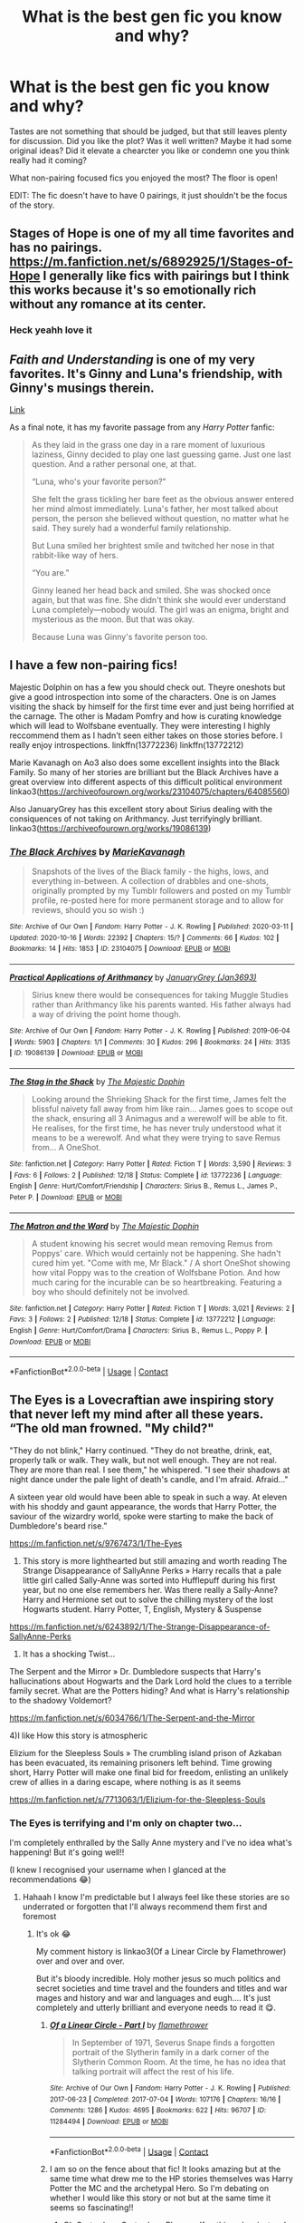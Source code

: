 #+TITLE: What is the best gen fic you know and why?

* What is the best gen fic you know and why?
:PROPERTIES:
:Author: PuzzleheadedPool1
:Score: 9
:DateUnix: 1608987537.0
:DateShort: 2020-Dec-26
:FlairText: Discussion
:END:
Tastes are not something that should be judged, but that still leaves plenty for discussion. Did you like the plot? Was it well written? Maybe it had some original ideas? Did it elevate a chearcter you like or condemn one you think really had it coming?

What non-pairing focused fics you enjoyed the most? The floor is open!

EDIT: The fic doesn't have to have 0 pairings, it just shouldn't be the focus of the story.


** Stages of Hope is one of my all time favorites and has no pairings. [[https://m.fanfiction.net/s/6892925/1/Stages-of-Hope]] I generally like fics with pairings but I think this works because it's so emotionally rich without any romance at its center.
:PROPERTIES:
:Author: Zigzagthatzip
:Score: 8
:DateUnix: 1608998510.0
:DateShort: 2020-Dec-26
:END:

*** Heck yeahh love it
:PROPERTIES:
:Author: gertrude-robinson
:Score: 1
:DateUnix: 1609006500.0
:DateShort: 2020-Dec-26
:END:


** /Faith and Understanding/ is one of my very favorites. It's Ginny and Luna's friendship, with Ginny's musings therein.

[[https://drive.google.com/drive/folders/18LfF7F3kBx7FpHUIa_FMGTDvnChrEaN9][Link]]

As a final note, it has my favorite passage from any /Harry Potter/ fanfic:

#+begin_quote
  As they laid in the grass one day in a rare moment of luxurious laziness, Ginny decided to play one last guessing game. Just one last question. And a rather personal one, at that.

  “Luna, who's your favorite person?”

  She felt the grass tickling her bare feet as the obvious answer entered her mind almost immediately. Luna's father, her most talked about person, the person she believed without question, no matter what he said. They surely had a wonderful family relationship.

  But Luna smiled her brightest smile and twitched her nose in that rabbit-like way of hers.

  “You are.”

  Ginny leaned her head back and smiled. She was shocked once again, but that was fine. She didn't think she would ever understand Luna completely---nobody would. The girl was an enigma, bright and mysterious as the moon. But that was okay.

  Because Luna was Ginny's favorite person too.
#+end_quote
:PROPERTIES:
:Author: CryptidGrimnoir
:Score: 5
:DateUnix: 1608997635.0
:DateShort: 2020-Dec-26
:END:


** I have a few non-pairing fics!

Majestic Dolphin on has a few you should check out. Theyre oneshots but give a good introspection into some of the characters. One is on James visiting the shack by himself for the first time ever and just being horrified at the carnage. The other is Madam Pomfry and how is curating knowledge which will lead to Wolfsbane eventually. They were interesting I highly reccommend them as I hadn't seen either takes on those stories before. I really enjoy introspections. linkffn(13772236) linkffn(13772212)

Marie Kavanagh on Ao3 also does some excellent insights into the Black Family. So many of her stories are brilliant but the Black Archives have a great overview into different aspects of this difficult political environment linkao3([[https://archiveofourown.org/works/23104075/chapters/64085560]])

Also JanuaryGrey has this excellent story about Sirius dealing with the consiquences of not taking on Arithmancy. Just terrifyingly brilliant. linkao3([[https://archiveofourown.org/works/19086139]])
:PROPERTIES:
:Author: WhistlingBanshee
:Score: 5
:DateUnix: 1608997262.0
:DateShort: 2020-Dec-26
:END:

*** [[https://archiveofourown.org/works/23104075][*/The Black Archives/*]] by [[https://www.archiveofourown.org/users/MarieKavanagh/pseuds/MarieKavanagh][/MarieKavanagh/]]

#+begin_quote
  Snapshots of the lives of the Black family - the highs, lows, and everything in-between. A collection of drabbles and one-shots, originally prompted by my Tumblr followers and posted on my Tumblr profile, re-posted here for more permanent storage and to allow for reviews, should you so wish :)
#+end_quote

^{/Site/:} ^{Archive} ^{of} ^{Our} ^{Own} ^{*|*} ^{/Fandom/:} ^{Harry} ^{Potter} ^{-} ^{J.} ^{K.} ^{Rowling} ^{*|*} ^{/Published/:} ^{2020-03-11} ^{*|*} ^{/Updated/:} ^{2020-10-16} ^{*|*} ^{/Words/:} ^{22392} ^{*|*} ^{/Chapters/:} ^{15/?} ^{*|*} ^{/Comments/:} ^{66} ^{*|*} ^{/Kudos/:} ^{102} ^{*|*} ^{/Bookmarks/:} ^{14} ^{*|*} ^{/Hits/:} ^{1853} ^{*|*} ^{/ID/:} ^{23104075} ^{*|*} ^{/Download/:} ^{[[https://archiveofourown.org/downloads/23104075/The%20Black%20Archives.epub?updated_at=1602875774][EPUB]]} ^{or} ^{[[https://archiveofourown.org/downloads/23104075/The%20Black%20Archives.mobi?updated_at=1602875774][MOBI]]}

--------------

[[https://archiveofourown.org/works/19086139][*/Practical Applications of Arithmancy/*]] by [[https://www.archiveofourown.org/users/Jan3693/pseuds/JanuaryGrey][/JanuaryGrey (Jan3693)/]]

#+begin_quote
  Sirius knew there would be consequences for taking Muggle Studies rather than Arithmancy like his parents wanted. His father always had a way of driving the point home though.
#+end_quote

^{/Site/:} ^{Archive} ^{of} ^{Our} ^{Own} ^{*|*} ^{/Fandom/:} ^{Harry} ^{Potter} ^{-} ^{J.} ^{K.} ^{Rowling} ^{*|*} ^{/Published/:} ^{2019-06-04} ^{*|*} ^{/Words/:} ^{5903} ^{*|*} ^{/Chapters/:} ^{1/1} ^{*|*} ^{/Comments/:} ^{30} ^{*|*} ^{/Kudos/:} ^{296} ^{*|*} ^{/Bookmarks/:} ^{24} ^{*|*} ^{/Hits/:} ^{3135} ^{*|*} ^{/ID/:} ^{19086139} ^{*|*} ^{/Download/:} ^{[[https://archiveofourown.org/downloads/19086139/Practical%20Applications.epub?updated_at=1559616790][EPUB]]} ^{or} ^{[[https://archiveofourown.org/downloads/19086139/Practical%20Applications.mobi?updated_at=1559616790][MOBI]]}

--------------

[[https://www.fanfiction.net/s/13772236/1/][*/The Stag in the Shack/*]] by [[https://www.fanfiction.net/u/4188811/The-Majestic-Dophin][/The Majestic Dophin/]]

#+begin_quote
  Looking around the Shrieking Shack for the first time, James felt the blissful naivety fall away from him like rain... James goes to scope out the shack, ensuring all 3 Animagus and a werewolf will be able to fit. He realises, for the first time, he has never truly understood what it means to be a werewolf. And what they were trying to save Remus from... A OneShot.
#+end_quote

^{/Site/:} ^{fanfiction.net} ^{*|*} ^{/Category/:} ^{Harry} ^{Potter} ^{*|*} ^{/Rated/:} ^{Fiction} ^{T} ^{*|*} ^{/Words/:} ^{3,590} ^{*|*} ^{/Reviews/:} ^{3} ^{*|*} ^{/Favs/:} ^{6} ^{*|*} ^{/Follows/:} ^{2} ^{*|*} ^{/Published/:} ^{12/18} ^{*|*} ^{/Status/:} ^{Complete} ^{*|*} ^{/id/:} ^{13772236} ^{*|*} ^{/Language/:} ^{English} ^{*|*} ^{/Genre/:} ^{Hurt/Comfort/Friendship} ^{*|*} ^{/Characters/:} ^{Sirius} ^{B.,} ^{Remus} ^{L.,} ^{James} ^{P.,} ^{Peter} ^{P.} ^{*|*} ^{/Download/:} ^{[[http://www.ff2ebook.com/old/ffn-bot/index.php?id=13772236&source=ff&filetype=epub][EPUB]]} ^{or} ^{[[http://www.ff2ebook.com/old/ffn-bot/index.php?id=13772236&source=ff&filetype=mobi][MOBI]]}

--------------

[[https://www.fanfiction.net/s/13772212/1/][*/The Matron and the Ward/*]] by [[https://www.fanfiction.net/u/4188811/The-Majestic-Dophin][/The Majestic Dophin/]]

#+begin_quote
  A student knowing his secret would mean removing Remus from Poppys' care. Which would certainly not be happening. She hadn't cured him yet. "Come with me, Mr Black." / A short OneShot showing how vital Poppy was to the creation of Wolfsbane Potion. And how much caring for the incurable can be so heartbreaking. Featuring a boy who should definitely not be involved.
#+end_quote

^{/Site/:} ^{fanfiction.net} ^{*|*} ^{/Category/:} ^{Harry} ^{Potter} ^{*|*} ^{/Rated/:} ^{Fiction} ^{T} ^{*|*} ^{/Words/:} ^{3,021} ^{*|*} ^{/Reviews/:} ^{2} ^{*|*} ^{/Favs/:} ^{3} ^{*|*} ^{/Follows/:} ^{2} ^{*|*} ^{/Published/:} ^{12/18} ^{*|*} ^{/Status/:} ^{Complete} ^{*|*} ^{/id/:} ^{13772212} ^{*|*} ^{/Language/:} ^{English} ^{*|*} ^{/Genre/:} ^{Hurt/Comfort/Drama} ^{*|*} ^{/Characters/:} ^{Sirius} ^{B.,} ^{Remus} ^{L.,} ^{Poppy} ^{P.} ^{*|*} ^{/Download/:} ^{[[http://www.ff2ebook.com/old/ffn-bot/index.php?id=13772212&source=ff&filetype=epub][EPUB]]} ^{or} ^{[[http://www.ff2ebook.com/old/ffn-bot/index.php?id=13772212&source=ff&filetype=mobi][MOBI]]}

--------------

*FanfictionBot*^{2.0.0-beta} | [[https://github.com/FanfictionBot/reddit-ffn-bot/wiki/Usage][Usage]] | [[https://www.reddit.com/message/compose?to=tusing][Contact]]
:PROPERTIES:
:Author: FanfictionBot
:Score: 2
:DateUnix: 1608997284.0
:DateShort: 2020-Dec-26
:END:


** The Eyes is a Lovecraftian awe inspiring story that never left my mind after all these years. “The old man frowned. "My child?"

"They do not blink," Harry continued. "They do not breathe, drink, eat, properly talk or walk. They walk, but not well enough. They are not real. They are more than real. I see them," he whispered. "I see their shadows at night dance under the pale light of death's candle, and I'm afraid. Afraid..."

A sixteen year old would have been able to speak in such a way. At eleven with his shoddy and gaunt appearance, the words that Harry Potter, the saviour of the wizardry world, spoke were starting to make the back of Dumbledore's beard rise.”

[[https://m.fanfiction.net/s/9767473/1/The-Eyes]]

2) This story is more lighthearted but still amazing and worth reading The Strange Disappearance of SallyAnne Perks » Harry recalls that a pale little girl called Sally-Anne was sorted into Hufflepuff during his first year, but no one else remembers her. Was there really a Sally-Anne? Harry and Hermione set out to solve the chilling mystery of the lost Hogwarts student. Harry Potter, T, English, Mystery & Suspense

[[https://m.fanfiction.net/s/6243892/1/The-Strange-Disappearance-of-SallyAnne-Perks]]

3) It has a shocking Twist...

The Serpent and the Mirror » Dr. Dumbledore suspects that Harry's hallucinations about Hogwarts and the Dark Lord hold the clues to a terrible family secret. What are the Potters hiding? And what is Harry's relationship to the shadowy Voldemort?

[[https://m.fanfiction.net/s/6034766/1/The-Serpent-and-the-Mirror]]

4)I like How this story is atmospheric

Elizium for the Sleepless Souls » The crumbling island prison of Azkaban has been evacuated, its remaining prisoners left behind. Time growing short, Harry Potter will make one final bid for freedom, enlisting an unlikely crew of allies in a daring escape, where nothing is as it seems

[[https://m.fanfiction.net/s/7713063/1/Elizium-for-the-Sleepless-Souls]]
:PROPERTIES:
:Author: gertrude-robinson
:Score: 3
:DateUnix: 1609007018.0
:DateShort: 2020-Dec-26
:END:

*** The Eyes is terrifying and I'm only on chapter two...

I'm completely enthralled by the Sally Anne mystery and I've no idea what's happening! But it's going well!!

(I knew I recognised your username when I glanced at the recommendations 😂)
:PROPERTIES:
:Author: WhistlingBanshee
:Score: 3
:DateUnix: 1609008173.0
:DateShort: 2020-Dec-26
:END:

**** Hahaah I know I'm predictable but I always feel like these stories are so underrated or forgotten that I'll always recommend them first and foremost
:PROPERTIES:
:Author: gertrude-robinson
:Score: 1
:DateUnix: 1609008267.0
:DateShort: 2020-Dec-26
:END:

***** It's ok 😂

My comment history is linkao3(Of a Linear Circle by Flamethrower) over and over and over.

But it's bloody incredible. Holy mother jesus so much politics and secret societies and time travel and the founders and titles and war mages and history and war and languages and eugh.... It's just completely and utterly brilliant and everyone needs to read it 😋.
:PROPERTIES:
:Author: WhistlingBanshee
:Score: 3
:DateUnix: 1609008395.0
:DateShort: 2020-Dec-26
:END:

****** [[https://archiveofourown.org/works/11284494][*/Of a Linear Circle - Part I/*]] by [[https://www.archiveofourown.org/users/flamethrower/pseuds/flamethrower][/flamethrower/]]

#+begin_quote
  In September of 1971, Severus Snape finds a forgotten portrait of the Slytherin family in a dark corner of the Slytherin Common Room. At the time, he has no idea that talking portrait will affect the rest of his life.
#+end_quote

^{/Site/:} ^{Archive} ^{of} ^{Our} ^{Own} ^{*|*} ^{/Fandom/:} ^{Harry} ^{Potter} ^{-} ^{J.} ^{K.} ^{Rowling} ^{*|*} ^{/Published/:} ^{2017-06-23} ^{*|*} ^{/Completed/:} ^{2017-07-04} ^{*|*} ^{/Words/:} ^{107176} ^{*|*} ^{/Chapters/:} ^{16/16} ^{*|*} ^{/Comments/:} ^{1286} ^{*|*} ^{/Kudos/:} ^{4695} ^{*|*} ^{/Bookmarks/:} ^{622} ^{*|*} ^{/Hits/:} ^{96707} ^{*|*} ^{/ID/:} ^{11284494} ^{*|*} ^{/Download/:} ^{[[https://archiveofourown.org/downloads/11284494/Of%20a%20Linear%20Circle%20-.epub?updated_at=1608258843][EPUB]]} ^{or} ^{[[https://archiveofourown.org/downloads/11284494/Of%20a%20Linear%20Circle%20-.mobi?updated_at=1608258843][MOBI]]}

--------------

*FanfictionBot*^{2.0.0-beta} | [[https://github.com/FanfictionBot/reddit-ffn-bot/wiki/Usage][Usage]] | [[https://www.reddit.com/message/compose?to=tusing][Contact]]
:PROPERTIES:
:Author: FanfictionBot
:Score: 1
:DateUnix: 1609008413.0
:DateShort: 2020-Dec-26
:END:


****** I am so on the fence about that fic! It looks amazing but at the same time what drew me to the HP stories themselves was Harry Potter the MC and the archetypal Hero. So I'm debating on whether I would like this story or not but at the same time it seems so fascinating!!
:PROPERTIES:
:Author: gertrude-robinson
:Score: 1
:DateUnix: 1609008583.0
:DateShort: 2020-Dec-26
:END:

******* Oh Gertrude.... Gertrude.... Please... If nothing else, just so I have someone to rant about it!! It's exactly what you want and I cannot say anything because spoilers but trust me you won't be dissapointed! I don't want to spoil any of it and I will if I say anything...

It's brilliant. Simply brilliant. There's so much history and world building/fixing. All the flaws and plotholes in the books, they fix. More than that, they expand on it. There's so much intricacies into the politics of the ministry and the school and magic. What having magic means, what Hogwarts means and stands for. The motivations of people and teachers. The history of Hogwarts and the Order and all the other secret societies.

There are family forrest's of Trees. Going back generations in the most amazing ways. There War Mages, Lord's and Ladies of Magic, Protectoris, the bloody queen!!! There's schemes wrapped into enigmas twisted into secrets.

It's without doubt, the most incredible story I've ever read. It's so detailed. So heavy. I don't have a clue what's happening half the time and I don't care. Without doubt my favourite story ever written. I completely adore it and everyone needs to read it you will learn so much about language and history and magic and morals.
:PROPERTIES:
:Author: WhistlingBanshee
:Score: 2
:DateUnix: 1609009067.0
:DateShort: 2020-Dec-26
:END:

******** Omg wow you know what you've compelled me to actually read it that's how intrigued I am! And when I finish it If you want I'll tell you what I think!!
:PROPERTIES:
:Author: gertrude-robinson
:Score: 2
:DateUnix: 1609009304.0
:DateShort: 2020-Dec-26
:END:

********* Yes God yes please tell me everything because so much happens I forget!

(Also, everyone is always put off by the pairing... Please don't be it's so much more than the pairing. Besides they fix Snape so he's not a heartless dick anyway)
:PROPERTIES:
:Author: WhistlingBanshee
:Score: 2
:DateUnix: 1609009444.0
:DateShort: 2020-Dec-26
:END:


******** The Snarry pairing is a bit of a put-outer though (1000 year old portrait x 30 yr old former DE). While the worldbuilding is indeed the best in the fandom , their characters leave much to be desired. Nizar is constantly complaining and trying to fix each and every single detail besides Snape (who happens to be perfect). The founder's era is described to be better from every perspective (better healing, better Wolfsbane, better divination and so on, seriously?) which is difficult to believe. Nizar seemingly breezes through every problem with unheard of magic and common sense. Rampant Dumbledore bashing. Arguably reasonable but this Dumbledore is very unlikable. Still highly recommended in my opinion but it does have its flaws.
:PROPERTIES:
:Author: xshadowfax
:Score: 2
:DateUnix: 1609053837.0
:DateShort: 2020-Dec-27
:END:


** The Sum of their Parts is one of my most favorite fics of all time.
:PROPERTIES:
:Author: Caitini
:Score: 2
:DateUnix: 1609131647.0
:DateShort: 2020-Dec-28
:END:


** Does gen mean general or generation or gentrification or?
:PROPERTIES:
:Author: Pedroidon17
:Score: 1
:DateUnix: 1608995386.0
:DateShort: 2020-Dec-26
:END:

*** A "gen fic" is one that isn't focused on romance. That doesn't mean there isn't any background romance/existing relationships but they aren't the focus. So, gen as in general.
:PROPERTIES:
:Author: PuzzleheadedPool1
:Score: 8
:DateUnix: 1608998521.0
:DateShort: 2020-Dec-26
:END:


*** Going off the description, it looks like OP meant "general fic."
:PROPERTIES:
:Author: CryptidGrimnoir
:Score: 2
:DateUnix: 1608997095.0
:DateShort: 2020-Dec-26
:END:


** [[https://www.fanfiction.net/s/3124159/1/][Just a Random Tuesday]] is hands down my favorite gen fic. Professor McGonagall really comes to life and I find myself in fits of laughter every time I reread it. This is one of the few fics I've read that really captures what I love about canon and expands on it brilliantly.
:PROPERTIES:
:Author: LittleMissPeachy6
:Score: 1
:DateUnix: 1609227643.0
:DateShort: 2020-Dec-29
:END:
